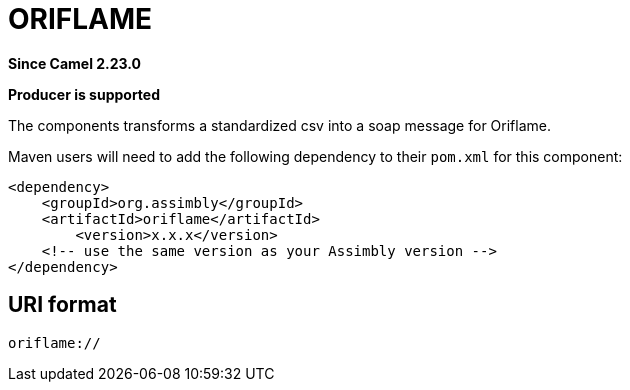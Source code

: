 = Oriflame Component
:doctitle: ORIFLAME
:shortname: oriflame
:artifactid: oriflame
:description: Transforms a standardized csv into a soap message for Oriflame
:since: 2.23.0
:supportlevel: Stable
:component-header: Producer is supported
//Manually maintained attributes

*Since Camel {since}*

*{component-header}*

The components transforms a standardized csv into a soap message for Oriflame.

Maven users will need to add the following dependency to their `pom.xml`
for this component:

[source,xml]
------------------------------------------------------------
<dependency>
    <groupId>org.assimbly</groupId>
    <artifactId>oriflame</artifactId>
	<version>x.x.x</version>
    <!-- use the same version as your Assimbly version -->
</dependency>
------------------------------------------------------------

== URI format

--------------------------------------------
oriflame://
--------------------------------------------

